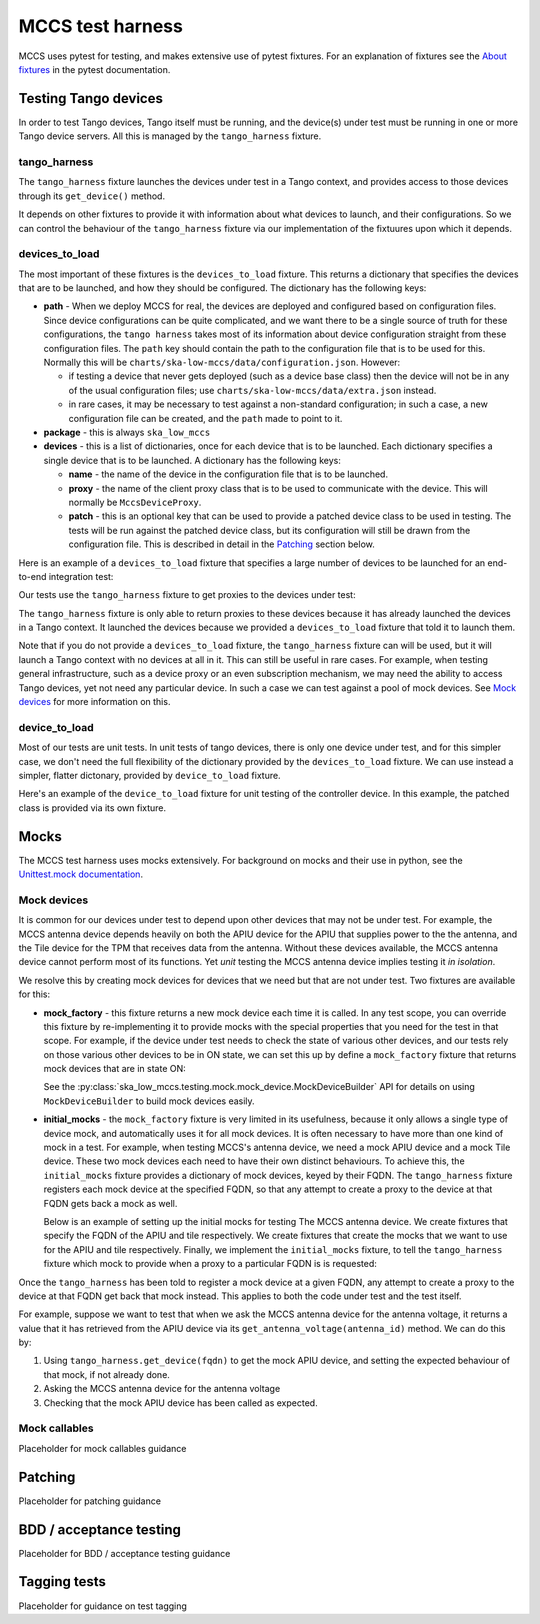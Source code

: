 #################
MCCS test harness
#################
MCCS uses pytest for testing, and makes extensive use of pytest
fixtures. For an explanation of fixtures see the `About fixtures`_ in
the pytest documentation.

*********************
Testing Tango devices
*********************
In order to test Tango devices, Tango itself must be running, and the
device(s) under test must be running in one or more Tango device
servers. All this is managed by the ``tango_harness`` fixture.

tango_harness
^^^^^^^^^^^^^
The ``tango_harness`` fixture launches the devices under test in a Tango
context, and provides access to those devices through its
``get_device()`` method.

It depends on other fixtures to provide it with information about what
devices to launch, and their configurations. So we can control the
behaviour of the ``tango_harness`` fixture via our implementation of the
fixtuures upon which it depends.

devices_to_load
^^^^^^^^^^^^^^^
The most important of these fixtures is the ``devices_to_load`` fixture.
This returns a dictionary that specifies the devices that are to be
launched, and how they should be configured. The dictionary has the
following keys:

* **path** - When we deploy MCCS for real, the devices are deployed and
  configured based on configuration files. Since device configurations
  can be quite complicated, and we want there to be a single source of
  truth for these configurations, the ``tango harness`` takes most of
  its information about device configuration straight from these
  configuration files. The ``path`` key should contain the path to the
  configuration file that is to be used for this. Normally this will be
  ``charts/ska-low-mccs/data/configuration.json``. However:

  * if testing a device that never gets deployed (such as a device base
    class) then the device will not be in any of the usual configuration
    files; use ``charts/ska-low-mccs/data/extra.json`` instead.

  * in rare cases, it may be necessary to test against a non-standard
    configuration; in such a case, a new configuration file can be
    created, and the ``path`` made to point to it.

* **package** - this is always ``ska_low_mccs``

* **devices** - this is a list of dictionaries, once for each device
  that is to be launched. Each dictionary specifies a single device that
  is to be launched. A dictionary has the following keys:

  * **name** - the name of the device in the configuration file that is
    to be launched.

  * **proxy** - the name of the client proxy class that is to be used to
    communicate with the device. This will normally be
    ``MccsDeviceProxy``.

  * **patch** - this is an optional key that can be used to provide a
    patched device class to be used in testing. The tests will be run
    against the patched device class, but its configuration will still
    be drawn from the configuration file. This is described in detail in
    the `Patching`_ section below.

Here is an example of a ``devices_to_load`` fixture that specifies a
large number of devices to be launched for an end-to-end integration
test:

.. code-block: python

    @pytest.fixture()
    def devices_to_load():
        return {
            "path": "charts/ska-low-mccs/data/configuration.json",
            "package": "ska_low_mccs",
            "devices": [
                {"name": "controller", "proxy": MccsDeviceProxy},
                {"name": "station_001", "proxy": MccsDeviceProxy},
                {"name": "station_002", "proxy": MccsDeviceProxy},
                {"name": "subrack_01", "proxy": MccsDeviceProxy},
                {"name": "tile_0001", "proxy": MccsDeviceProxy, "patch": PatchedTile},
                {"name": "tile_0002", "proxy": MccsDeviceProxy, "patch": PatchedTile},
                {"name": "tile_0003", "proxy": MccsDeviceProxy, "patch": PatchedTile},
                {"name": "tile_0004", "proxy": MccsDeviceProxy, "patch": PatchedTile},
                {"name": "apiu_001", "proxy": MccsDeviceProxy},
                {"name": "apiu_002", "proxy": MccsDeviceProxy},
                {"name": "antenna_000001", "proxy": MccsDeviceProxy},
                {"name": "antenna_000002", "proxy": MccsDeviceProxy},
                {"name": "antenna_000003", "proxy": MccsDeviceProxy},
                {"name": "antenna_000004", "proxy": MccsDeviceProxy},
                {"name": "antenna_000005", "proxy": MccsDeviceProxy},
                {"name": "antenna_000006", "proxy": MccsDeviceProxy},
                {"name": "antenna_000007", "proxy": MccsDeviceProxy},
                {"name": "antenna_000008", "proxy": MccsDeviceProxy},
            ],
        }

Our tests use the ``tango_harness`` fixture to get proxies to the
devices under test:

.. code-block: python

    def test_controller_health_rollup(self, tango_harness):
        controller = tango_harness.get_device("low-mccs/control/control")
        subrack = tango_harness.get_device("low-mccs/subrack/01")
        ...

The ``tango_harness`` fixture is only able to return proxies to these
devices because it has already launched the devices in a Tango context.
It launched the devices because we provided a ``devices_to_load``
fixture that told it to launch them.

Note that if you do not provide a ``devices_to_load`` fixture, the
``tango_harness`` fixture can will be used, but it will launch a Tango
context with no devices at all in it. This can still be useful in rare
cases. For example, when testing general infrastructure, such as a
device proxy or an even subscription mechanism, we may need the ability
to access Tango devices, yet not need any particular device. In such a
case we can test against a pool of mock devices. See `Mock devices`_
for more information on this.

device_to_load
^^^^^^^^^^^^^^
Most of our tests are unit tests. In unit tests of tango devices, there
is only one device under test, and for this simpler case, we don't need
the full flexibility of the dictionary provided by the
``devices_to_load`` fixture. We can use instead a simpler, flatter
dictonary, provided by ``device_to_load`` fixture.

Here's an example of the ``device_to_load`` fixture for unit testing of
the controller device. In this example, the patched class is provided
via its own fixture.

.. code-block: python

    @pytest.fixture()
    def device_to_load(patched_controller_device_class):
        return {
            "path": "charts/ska-low-mccs/data/configuration.json",
            "package": "ska_low_mccs",
            "device": "controller",
            "proxy": MccsDeviceProxy,
            "patch": patched_controller_device_class,
        }

*****
Mocks
*****
The MCCS test harness uses mocks extensively. For background on mocks
and their use in python, see the `Unittest.mock documentation`_.

Mock devices
^^^^^^^^^^^^
It is common for our devices under test to depend upon other devices
that may not be under test. For example, the MCCS antenna device depends
heavily on both the APIU device for the APIU that supplies power to the
the antenna, and the Tile device for the TPM that receives data from the
antenna. Without these devices available, the MCCS antenna device cannot
perform most of its functions. Yet *unit* testing the MCCS antenna
device implies testing it *in isolation*.

We resolve this by creating mock devices for devices that we need but
that are not under test. Two fixtures are available for this:

* **mock_factory** - this fixture returns a new mock device each time it
  is called. In any test scope, you can override this fixture by
  re-implementing it to provide mocks with the special properties that
  you need for the test in that scope. For example, if the device under
  test needs to check the state of various other devices, and our tests
  rely on those various other devices to be in ON state, we can set
  this up by define a ``mock_factory`` fixture that returns mock devices
  that are in state ON:

  .. code-block: python

    @pytest.fixture()
    def mock_factory() -> MockDeviceBuilder:
        builder = MockDeviceBuilder()
        builder.set_state(DevState.ON)
        return builder

  See the :py:class:`ska_low_mccs.testing.mock.mock_device.MockDeviceBuilder`
  API for details on using ``MockDeviceBuilder`` to build mock devices
  easily.

* **initial_mocks** - the ``mock_factory`` fixture is very limited in
  its usefulness, because it only allows a single type of device mock,
  and automatically uses it for all mock devices. It is often necessary
  to have more than one kind of mock in a test. For example, when
  testing MCCS's antenna device, we need a mock APIU device and a mock
  Tile device.  These two mock devices each need to have their own
  distinct behaviours. To achieve this, the ``initial_mocks`` fixture
  provides a dictionary of mock devices, keyed by their FQDN. The
  ``tango_harness`` fixture registers each mock device at the specified
  FQDN, so that any attempt to create a proxy to the device at that FQDN
  gets back a mock as well.

  Below is an example of setting up the initial mocks for testing The
  MCCS antenna device. We create fixtures that specify the FQDN of the
  APIU and tile respectively. We create fixtures that create the mocks
  that we want to use for the APIU and tile respectively. Finally, we
  implement the ``initial_mocks`` fixture, to tell the ``tango_harness``
  fixture which mock to provide when a proxy to a particular FQDN is
  is requested:

  .. code-block: python

    @pytest.fixture()
    def apiu_fqdn() -> str:
        return "low-mccs/apiu/001"

    @pytest.fixture()
    def tile_fqdn() -> str:
        return "low-mccs/tile/0001"

    @pytest.fixture()
    def mock_apiu(initial_are_antennas_on: list[bool]) -> unittest.mock.Mock:
        builder = MockDeviceBuilder()
        builder.set_state(tango.DevState.OFF)
        builder.add_command("IsAntennaOn", False)
        builder.add_result_command("On", ResultCode.OK)
        builder.add_result_command("PowerUpAntenna", ResultCode.OK)
        builder.add_result_command("PowerDownAntenna", ResultCode.OK)
        builder.add_attribute("areAntennasOn", initial_are_antennas_on)
        return builder()

    @pytest.fixture()
    def mock_tile() -> unittest.mock.Mock:
        builder = MockDeviceBuilder()
        return builder()

    @pytest.fixture()
    def initial_mocks(
        apiu_fqdn: str,
        mock_apiu: unittest.mock.Mock,
        tile_fqdn: str,
        mock_tile: unittest.mock.Mock,
    ) -> dict[str, unittest.mock.Mock]:
        return {
            apiu_fqdn: mock_apiu,
            tile_fqdn: mock_tile,
        }

Once the ``tango_harness`` has been told to register a mock device at
a given FQDN, any attempt to create a proxy to the device at that FQDN
get back that mock instead. This applies to both the code under test and
the test itself.

For example, suppose we want to test that when we ask the MCCS antenna
device for the antenna voltage, it returns a value that it has retrieved
from the APIU device via its ``get_antenna_voltage(antenna_id)`` method.
We can do this by:

1. Using ``tango_harness.get_device(fqdn)`` to get the mock APIU device,
   and setting the expected behaviour of that mock, if not already done.

2. Asking the MCCS antenna device for the antenna voltage

3. Checking that the mock APIU device has been called as expected.

  .. code-block: python

    @pytest.mark.parametrize("voltage", [19.0])
    def test_voltage(
        self,
        tango_harness: TangoHarness,
        device_under_test,
        voltage,
    ):
        mock_apiu = tango_harness.get_device("low-mccs/apiu/001")
        mock_apiu.get_antenna_voltage.return_value = voltage

        # ... some further setup omitted here

        assert device_under_test.voltage == voltage
        assert mock_apiu.get_antenna_voltage.called_once_with(1)


Mock callables
^^^^^^^^^^^^^^
Placeholder for mock callables guidance

********
Patching
********
Placeholder for patching guidance

************************
BDD / acceptance testing
************************
Placeholder for BDD / acceptance testing guidance

*************
Tagging tests
*************
Placeholder for guidance on test tagging


.. _About fixtures: https://docs.pytest.org/en/latest/explanation/fixtures.html
.. _Unittest.mock documentation: https://docs.python.org/3/library/unittest.mock.html